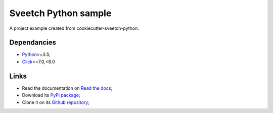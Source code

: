 .. _Python: https://www.python.org/
.. _Click: https://click.palletsprojects.com

=====================
Sveetch Python sample
=====================

A project example created from cookiecutter-sveetch-python.

Dependancies
************

* `Python`_>=3.5;
* `Click`_>=7.0,<8.0

Links
*****

* Read the documentation on `Read the docs <https://sveetch-python-sample.readthedocs.io/>`_;
* Download its `PyPi package <https://pypi.python.org/pypi/sveetch-python-sample>`_;
* Clone it on its `Github repository <https://github.com/sveetch/sveetch-python-sample>`_;

